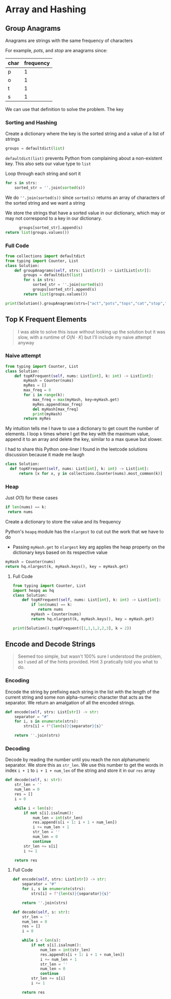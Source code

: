 * Array and Hashing

** Group Anagrams

Anagrams are strings with the same frequency of characters

For example,
/pots/, and /stop/ are anagrams since:

| char | frequency |
|------+-----------|
| p    |         1 |
| o    |         1 |
| t    |         1 |
| s    |         1 |


We can use that definition to solve the problem. The key 

*** Sorting and Hashing
Create a dictionary where the key is the sorted string and a value of a list of strings

#+begin_src python
  groups = defaultdict(list)
#+end_src

~defaultdict(list)~ prevents Python from complaining about a non-existent key. This also sets our value type to ~list~

Loop through each string and sort it

#+begin_src python
  for s in strs:
      sorted_str = ''.join(sorted(s))
#+end_src

We do ~''.join(sorted(s))~ since ~sorted(s)~ returns an array of characters of the sorted string and we want a string

We store the strings that have a sorted value in our dictionary, which may or may not correspond to a key in our dictionary.

#+begin_src python
              groups[sorted_str].append(s)
        return list(groups.values())
#+end_src

*** Full Code

#+begin_src python :results output
from collections import defaultdict
from typing import Counter, List
class Solution:
    def groupAnagrams(self, strs: List[str]) -> List[List[str]]:
        groups = defaultdict(list)
        for s in strs:
            sorted_str = ''.join(sorted(s))
            groups[sorted_str].append(s)
        return list(groups.values())
            
print(Solution().groupAnagrams(strs=["act","pots","tops","cat","stop","hat"]))

#+end_src

#+RESULTS:
: [['act', 'cat'], ['pots', 'tops', 'stop'], ['hat']]

** Top K Frequent Elements

#+begin_quote
I was able to solve this issue without looking up the solution but it was slow, with a runtime of $O(N \cdot K)$ but I'll include my naive attempt anyway
#+end_quote

*** Naive attempt

#+begin_src python
from typing import Counter, List
class Solution:
    def topKFrequent(self, nums: List[int], k: int) -> List[int]:
        myHash = Counter(nums)
        myRes = []
        max_freq = 0
        for i in range(k):
            max_freq = max(myHash, key=myHash.get)
            myRes.append(max_freq)
            del myHash[max_freq]
            print(myHash)
        return myRes  
#+end_src

My intuition tells me I have to use a dictionary to get count the number of elements.
I loop ~k~ times where I get the key with the maximum value, append it to an array and delete the key, similar to a max queue but slower.

I had to share this Python one-liner I found in the leetcode solutions discussion because it made me laugh

#+begin_src python
  class Solution:
    def topKFrequent(self, nums: List[int], k: int) -> List[int]:
        return [x for x, y in collections.Counter(nums).most_common(k)]
#+end_src

*** Heap 

Just $O(1)$ for these cases
#+begin_src python
  if len(nums) == k:
   return nums
#+end_src

Create a dictionary to store the value and its frequency

Python's ~heapq~ module has the ~nlargest~ to cut out the work that we have to do
- Passing ~myHash.get~ to ~nlargest~ key arg applies the heap property on the dictionary keys based on its respective value

#+begin_src python
  myHash = Counter(nums)
  return hq.nlargest(k, myHash.keys(), key = myHash.get)
#+end_src


**** Full Code
#+begin_src python
from typing import Counter, List
import heapq as hq
class Solution:
    def topKFrequent(self, nums: List[int], k: int) -> List[int]:
        if len(nums) == k:
           return nums
        myHash = Counter(nums)
        return hq.nlargest(k, myHash.keys(), key = myHash.get)
        
print(Solution().topKFrequent([1,1,1,2,2,3], k = 2))

#+end_src

** Encode and Decode Strings

#+begin_quote
Seemed too simple, but wasn't 100% sure I understood the problem, so I used all of the hints provided.
Hint 3 pratically told you what to do.
#+end_quote
*** Encoding

Encode the string by prefixing each string in the list with the length of the current string and some non alpha-numeric character that acts as the separator.
We return an amalgation of all the encoded strings.

#+begin_src python
    def encode(self, strs: List[str]) -> str:
        separator = "#"
        for i, s in enumerate(strs):
            strs[i] = f"{len(s)}{separator}{s}"

        return ''.join(strs)  
#+end_src

*** Decoding

Decode by reading the number until you reach the non alphanumeric separator. We store this as ~str_len~.
We use this number to get the words in index ~i + 1~ to ~i + 1 + num_len~ of the string and store it in our ~res~ array

#+begin_src python
def decode(self, s: str):
    str_len = ''
    num_len = 0
    res = []
    i = 0

    while i < len(s):
        if not s[i].isalnum():
            num_len = int(str_len)
            res.append(s[i + 1: i + 1 + num_len])
            i += num_len + 1
            str_len = ''
            num_len = 0
            continue
        str_len += s[i]
        i += 1

    return res
  
#+end_src


**** Full Code
#+begin_src python
  def encode(self, strs: List[str]) -> str:
      separator = "#"
      for i, s in enumerate(strs):
          strs[i] = f"{len(s)}{separator}{s}"

      return ''.join(strs)

  def decode(self, s: str):
      str_len = ''
      num_len = 0
      res = []
      i = 0

      while i < len(s):
          if not s[i].isalnum():
              num_len = int(str_len)
              res.append(s[i + 1: i + 1 + num_len])
              i += num_len + 1
              str_len = ''
              num_len = 0
              continue
          str_len += s[i]
          i += 1

      return res

#+end_src


